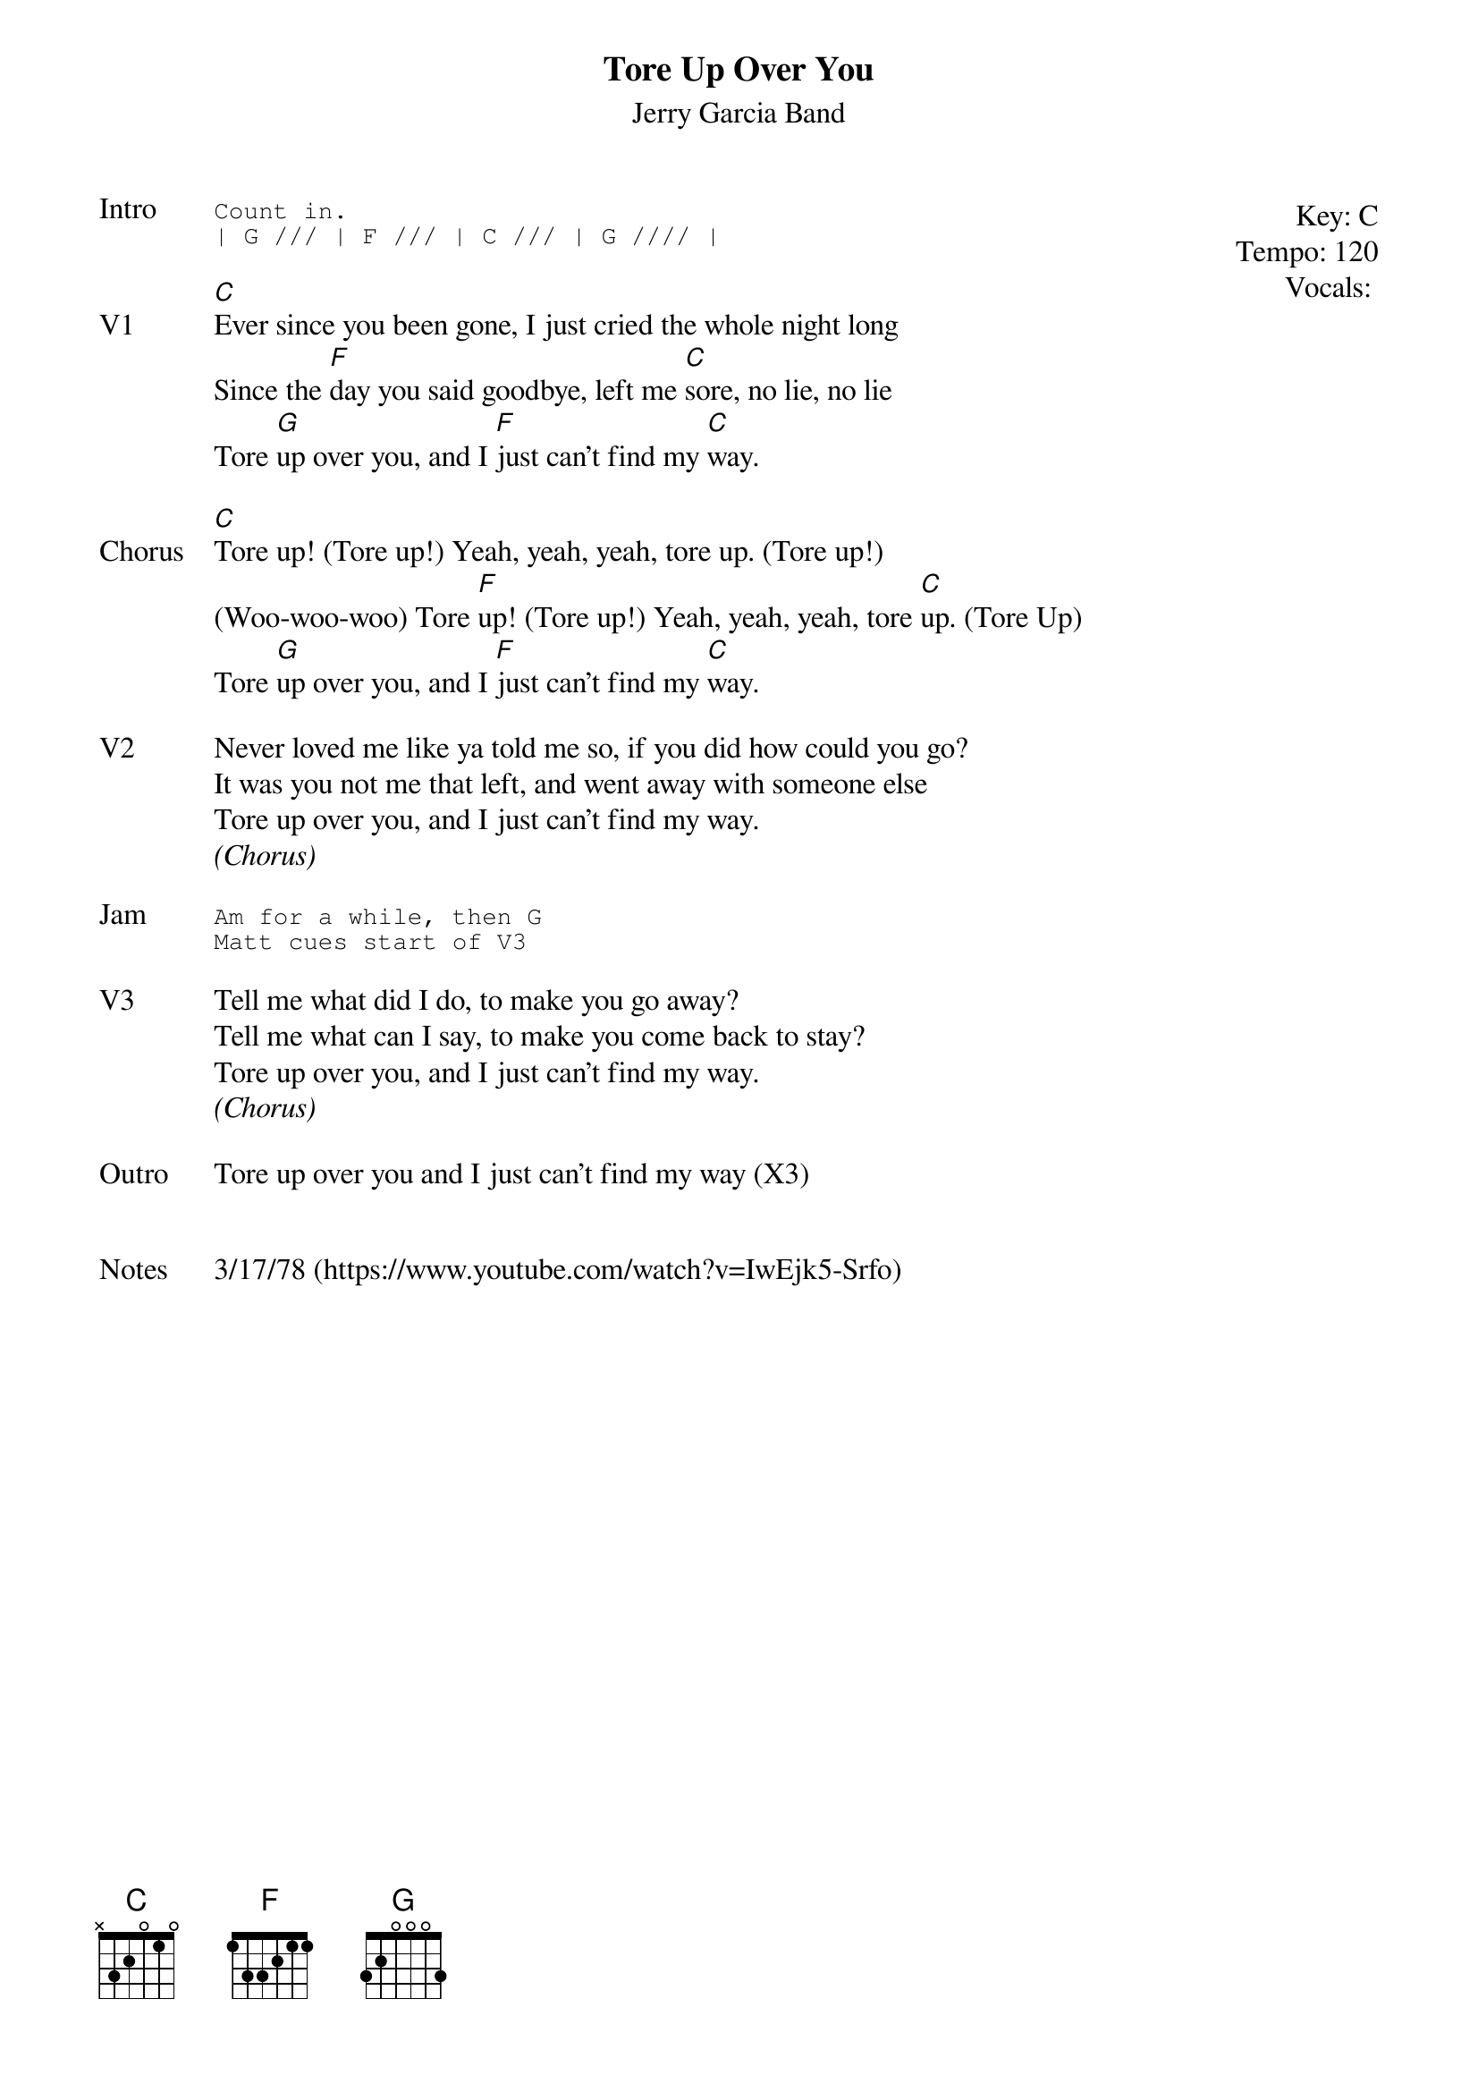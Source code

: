 {t:Tore Up Over You}
{st: Jerry Garcia Band}
{key: C}
{tempo: 120}
{meta: vocals MV}
{meta: timing 06min}

{start_of_textblock label="" flush="right" anchor="line" x="100%"}
Key: %{key}
Tempo: %{tempo}
Vocals: %{vocals}
{end_of_textblock}
{sot: Intro}
Count in.
| G /// | F /// | C /// | G //// |
{eot}

{sov: V1}
[C]Ever since you been gone, I just cried the whole night long
Since the [F]day you said goodbye, left me [C]sore, no lie, no lie
Tore [G]up over you, and I [F]just can't find my [C]way.
{eov}

{sov: Chorus}
[C]Tore up! (Tore up!) Yeah, yeah, yeah, tore up. (Tore up!)
(Woo-woo-woo) Tore [F]up! (Tore up!) Yeah, yeah, yeah, tore [C]up. (Tore Up)
Tore [G]up over you, and I [F]just can't find my [C]way.
{eov}

{sov: V2}
Never loved me like ya told me so, if you did how could you go?
It was you not me that left, and went away with someone else
Tore up over you, and I just can't find my way.
<i>(Chorus)</i>
{eov}

{sot: Jam}
Am for a while, then G
Matt cues start of V3
{eot}

{sov: V3}
Tell me what did I do, to make you go away?
Tell me what can I say, to make you come back to stay?
Tore up over you, and I just can't find my way.
<i>(Chorus)</i>
{eov}

{sov: Outro}
Tore up over you and I just can't find my way (X3)
{eov}


{sov: Notes}
3/17/78 (https://www.youtube.com/watch?v=IwEjk5-Srfo)
{eov}
